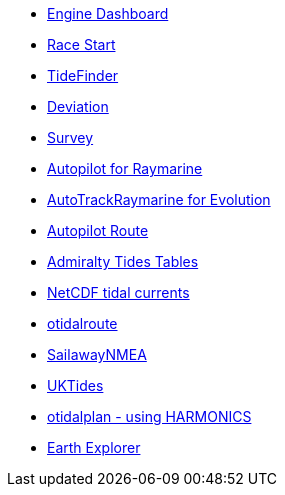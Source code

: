 * xref:engine-dash::index.adoc[Engine Dashboard]
* xref:race-start:ROOT:index.adoc[Race Start]
//  * xref:opencpn-beta-plugins:trackpoint:index.adoc[Trackpoint]
* xref:tidefinder::index.adoc[TideFinder]
// * xref:opencpn-beta-plugins:javascript:javascript.adoc[JavaScript]
* xref:deviation::index.adoc[Deviation]
* xref:survey::index.adoc[Survey]
* xref:autopilot-rm::index.adoc[Autopilot for Raymarine]
* xref:autotrackraymarine::index.adoc[AutoTrackRaymarine for Evolution]
* xref:autopilot_route::index.adoc[Autopilot Route]
* xref:admiralty::index.adoc[Admiralty Tides Tables]
* xref:ncdf::index.adoc[NetCDF tidal currents]
* xref:otidalroute::index.adoc[otidalroute]
* xref:sailawaynmea::index.adoc[SailawayNMEA]
* xref:uktides::index.adoc[UKTides]
* xref:otidalplan::index.adoc[otidalplan - using HARMONICS]
* xref:earthexplorer::index.adoc[Earth Explorer]
